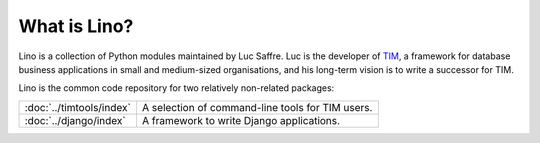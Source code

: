 =============
What is Lino?
=============

Lino is a collection of Python modules maintained by Luc Saffre.
Luc is the developer of `TIM <http://tim.saffre-rumma.ee/>`_, a framework for database business applications 
in small and medium-sized organisations, and his long-term vision is to 
write a successor for TIM.

Lino is the common code repository for two relatively non-related
packages:

========================= ==========================================
:doc:`../timtools/index`  A selection of command-line tools for TIM
                          users.
:doc:`../django/index`    A framework to write Django applications.
========================= ==========================================

